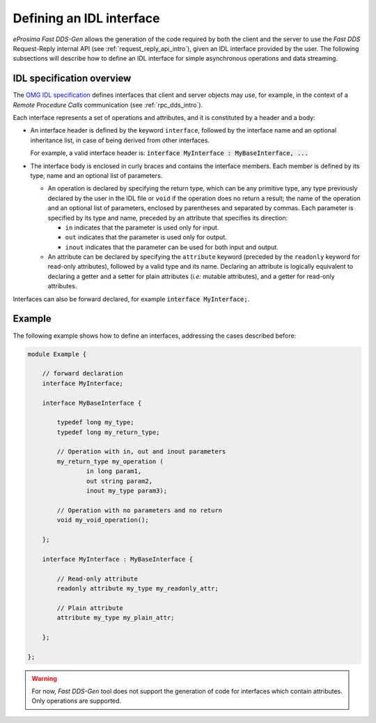 .. _fastddsgen_interfaces_definition:

Defining an IDL interface
-------------------------

*eProsima Fast DDS-Gen* allows the generation of the code required by both the client and the server
to use the *Fast DDS* Request-Reply internal API (see :ref:`request_reply_api_intro`),
given an IDL interface provided by the user.
The following subsections will describe how to define an IDL interface for simple asynchronous operations
and data streaming.

IDL specification overview
^^^^^^^^^^^^^^^^^^^^^^^^^^

The `OMG IDL specification <https://www.omg.org/spec/IDL/4.2/PDF>`_ defines interfaces
that client and server objects may use, for example, in the context of a *Remote Procedure Calls* communication
(see :ref:`rpc_dds_intro`).

Each interface represents a set of operations and attributes, and it is constituted by a header and a body:

* An interface header is defined by the keyword ``interface``, followed by the interface name
  and an optional inheritance list, in case of being derived from other interfaces.

  For example, a valid interface header is: :code:`interface MyInterface : MyBaseInterface, ...`

* The interface body is enclosed in curly braces and contains the interface members.
  Each member is defined by its type, name and an optional list of parameters.

  * An operation is declared by specifying the return type, which can be any primitive type, any type
    previously declared by the user in the IDL file or ``void`` if the operation does no return a result;
    the name of the operation and an optional list of parameters, enclosed by parentheses and separated by commas.
    Each parameter is specified by its type and name, preceded by an attribute that specifies its direction:

    * ``in`` indicates that the parameter is used only for input.
    * ``out`` indicates that the parameter is used only for output.
    * ``inout`` indicates that the parameter can be used for both input and output.

  * An attribute can be declared by specifying the ``attribute`` keyword
    (preceded by the ``readonly`` keyword for read-only attributes), followed by a valid type and its name.
    Declaring an attribute is logically equivalent to declaring a getter and a setter for plain attributes
    (*i.e:* mutable attributes), and a getter for read-only attributes.

Interfaces can also be forward declared, for example :code:`interface MyInterface;`.

Example
^^^^^^^

The following example shows how to define an interfaces, addressing the cases described before:

.. code-block:: omg-idl

    module Example {

        // forward declaration
        interface MyInterface;

        interface MyBaseInterface {

            typedef long my_type;
            typedef long my_return_type;

            // Operation with in, out and inout parameters
            my_return_type my_operation (
                    in long param1,
                    out string param2,
                    inout my_type param3);

            // Operation with no parameters and no return
            void my_void_operation();

        };

        interface MyInterface : MyBaseInterface {

            // Read-only attribute
            readonly attribute my_type my_readonly_attr;

            // Plain attribute
            attribute my_type my_plain_attr;

        };

    };

.. warning::
    For now, *Fast DDS-Gen* tool does not support the generation of code for interfaces
    which contain attributes. Only operations are supported.
